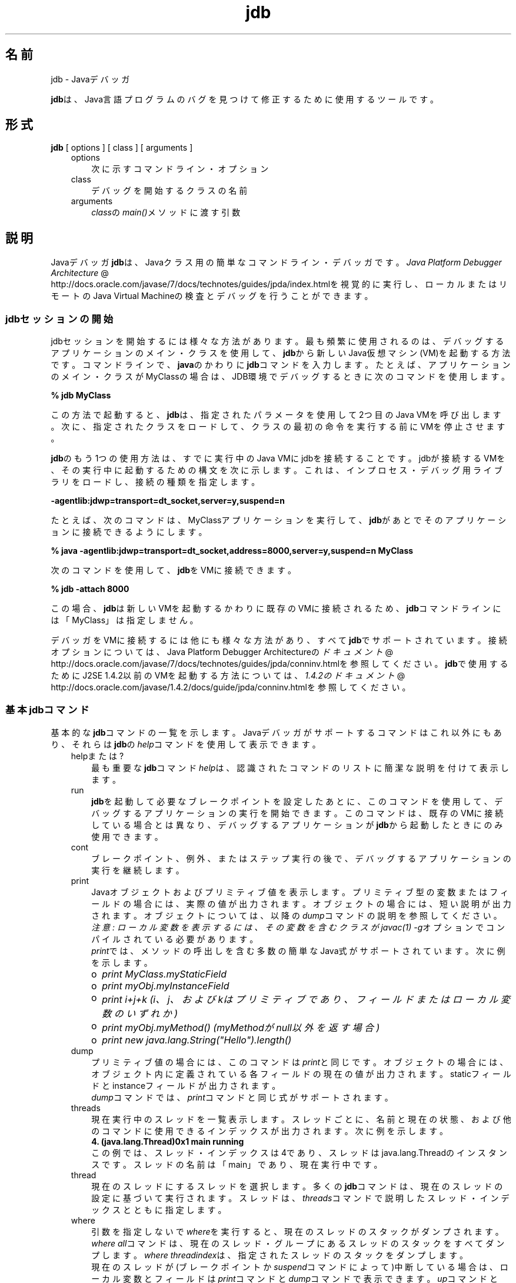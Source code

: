 ." Copyright (c) 1995, 2011, Oracle and/or its affiliates. All rights reserved.
." ORACLE PROPRIETARY/CONFIDENTIAL. Use is subject to license terms.
."
."
."
."
."
."
."
."
."
."
."
."
."
."
."
."
."
."
."
.TH jdb 1 "05 Jul 2012"

.LP
.SH "名前"
jdb \- Javaデバッガ
.LP
.LP
\f3jdb\fPは、Java言語プログラムのバグを見つけて修正するために使用するツールです。
.LP
.SH "形式"
.LP
.nf
\f3
.fl
\fP\f3jdb\fP [ options ] [ class ] [ arguments ] 
.fl
.fi

.LP
.RS 3
.TP 3
options 
次に示すコマンドライン・オプション 
.TP 3
class 
デバッグを開始するクラスの名前 
.TP 3
arguments 
\f2class\fPの\f2main()\fPメソッドに渡す引数 
.RE

.LP
.SH "説明"
.LP
.LP
Javaデバッガ\f3jdb\fPは、Javaクラス用の簡単なコマンドライン・デバッガです。
.na
\f2Java Platform Debugger Architecture\fP @
.fi
http://docs.oracle.com/javase/7/docs/technotes/guides/jpda/index.htmlを視覚的に実行し、ローカルまたはリモートのJava Virtual Machineの検査とデバッグを行うことができます。
.LP
.SS 
jdbセッションの開始
.LP
.LP
jdbセッションを開始するには様々な方法があります。最も頻繁に使用されるのは、デバッグするアプリケーションのメイン・クラスを使用して、\f3jdb\fPから新しいJava仮想マシン(VM)を起動する方法です。コマンドラインで、\f3java\fPのかわりに\f3jdb\fPコマンドを入力します。たとえば、アプリケーションのメイン・クラスがMyClassの場合は、JDB環境でデバッグするときに次のコマンドを使用します。
.LP
.nf
\f3
.fl
 % jdb MyClass 
.fl
\fP
.fi

.LP
.LP
この方法で起動すると、\f3jdb\fPは、指定されたパラメータを使用して2つ目のJava VMを呼び出します。次に、指定されたクラスをロードして、クラスの最初の命令を実行する前にVMを停止させます。
.LP
.LP
\f3jdb\fPのもう1つの使用方法は、すでに実行中のJava VMにjdbを接続することです。jdbが接続するVMを、その実行中に起動するための構文を次に示します。これは、インプロセス・デバッグ用ライブラリをロードし、接続の種類を指定します。
.LP
.nf
\f3
.fl
\-agentlib:jdwp=transport=dt_socket,server=y,suspend=n
.fl
\fP
.fi

.LP
.LP
たとえば、次のコマンドは、MyClassアプリケーションを実行して、\f3jdb\fPがあとでそのアプリケーションに接続できるようにします。
.LP
.nf
\f3
.fl
 % java \-agentlib:jdwp=transport=dt_socket,address=8000,server=y,suspend=n MyClass
.fl
\fP
.fi

.LP
.LP
次のコマンドを使用して、\f3jdb\fPをVMに接続できます。
.LP
.nf
\f3
.fl
 % jdb \-attach 8000 
.fl
\fP
.fi

.LP
.LP
この場合、\f3jdb\fPは新しいVMを起動するかわりに既存のVMに接続されるため、\f3jdb\fPコマンドラインには「MyClass」は指定しません。
.LP
.LP
デバッガをVMに接続するには他にも様々な方法があり、すべて\f3jdb\fPでサポートされています。接続オプションについては、Java Platform Debugger Architectureの
.na
\f2ドキュメント\fP @
.fi
http://docs.oracle.com/javase/7/docs/technotes/guides/jpda/conninv.htmlを参照してください。\f3jdb\fPで使用するためにJ2SE 1.4.2以前のVMを起動する方法については、
.na
\f21.4.2のドキュメント\fP @
.fi
http://docs.oracle.com/javase/1.4.2/docs/guide/jpda/conninv.htmlを参照してください。
.LP
.SS 
基本jdbコマンド
.LP
.LP
基本的な\f3jdb\fPコマンドの一覧を示します。Javaデバッガがサポートするコマンドはこれ以外にもあり、それらは\f3jdb\fPの\f2help\fPコマンドを使用して表示できます。
.LP
.RS 3
.TP 3
helpまたは? 
最も重要な\f3jdb\fPコマンド\f2help\fPは、認識されたコマンドのリストに簡潔な説明を付けて表示します。 
.TP 3
run 
\f3jdb\fPを起動して必要なブレークポイントを設定したあとに、このコマンドを使用して、デバッグするアプリケーションの実行を開始できます。このコマンドは、既存のVMに接続している場合とは異なり、デバッグするアプリケーションが\f3jdb\fPから起動したときにのみ使用できます。 
.TP 3
cont 
ブレークポイント、例外、またはステップ実行の後で、デバッグするアプリケーションの実行を継続します。 
.TP 3
print 
Javaオブジェクトおよびプリミティブ値を表示します。プリミティブ型の変数またはフィールドの場合には、実際の値が出力されます。オブジェクトの場合には、短い説明が出力されます。オブジェクトについては、以降の\f2dump\fPコマンドの説明を参照してください。
.br
.br
\f2注意: ローカル変数を表示するには、その変数を含むクラスが\fP\f2javac(1)\fP\f2 \fP\f2\-g\fPオプションでコンパイルされている必要があります。
.br
.br
\f2print\fPでは、メソッドの呼出しを含む多数の簡単なJava式がサポートされています。次に例を示します。 
.RS 3
.TP 2
o
\f2print MyClass.myStaticField\fP 
.TP 2
o
\f2print myObj.myInstanceField\fP 
.TP 2
o
\f2print i+j+k\fP \f2(i、j、およびkはプリミティブであり、フィールドまたはローカル変数のいずれか)\fP 
.TP 2
o
\f2print myObj.myMethod()\fP \f2(myMethodがnull以外を返す場合)\fP 
.TP 2
o
\f2print new java.lang.String("Hello").length()\fP 
.RE
.TP 3
dump 
プリミティブ値の場合には、このコマンドは\f2print\fPと同じです。オブジェクトの場合には、オブジェクト内に定義されている各フィールドの現在の値が出力されます。staticフィールドとinstanceフィールドが出力されます。
.br
.br
\f2dump\fPコマンドでは、\f2print\fPコマンドと同じ式がサポートされます。 
.TP 3
threads 
現在実行中のスレッドを一覧表示します。スレッドごとに、名前と現在の状態、および他のコマンドに使用できるインデックスが出力されます。次に例を示します。 
.nf
\f3
.fl
4. (java.lang.Thread)0x1 main      running
.fl
\fP
.fi
この例では、スレッド・インデックスは4であり、スレッドはjava.lang.Threadのインスタンスです。スレッドの名前は「main」であり、現在実行中です。 
.TP 3
thread 
現在のスレッドにするスレッドを選択します。多くの\f3jdb\fPコマンドは、現在のスレッドの設定に基づいて実行されます。スレッドは、\f2threads\fPコマンドで説明したスレッド・インデックスとともに指定します。 
.TP 3
where 
引数を指定しないで\f2where\fPを実行すると、現在のスレッドのスタックがダンプされます。\f2where all\fPコマンドは、現在のスレッド・グループにあるスレッドのスタックをすべてダンプします。\f2where\fP \f2threadindex\fPは、指定されたスレッドのスタックをダンプします。
.br
.br
現在のスレッドが(ブレークポイントか\f2suspend\fPコマンドによって)中断している場合は、ローカル変数とフィールドは\f2print\fPコマンドと\f2dump\fPコマンドで表示できます。\f2up\fPコマンドと\f2down\fPコマンドで、どのスタック・フレームをカレントにするかを選ぶことができます。 
.RE

.LP
.SS 
ブレークポイント
.LP
.LP
ブレークポイントは、行番号またはメソッドの最初の命令で\f3jdb\fPに設定できます。次に例を示します。
.LP
.RS 3
.TP 2
o
\f2stop at MyClass:22\fP \f2(MyClassが含まれるソース・ファイルの22行目の最初の命令にブレークポイントを設定)\fP 
.TP 2
o
\f2stop in java.lang.String.length\fP \f2(\fP\f2java.lang.String.length\fPメソッドの最初にブレークポイントを設定) 
.TP 2
o
\f2stop in MyClass.<init>\fP \f2(<init>はMyClassコンストラクタを識別)\fP 
.TP 2
o
\f2stop in MyClass.<clinit>\fP \f2(<clinit>はMyClassの静的初期化コードを識別)\fP 
.RE

.LP
.LP
メソッドがオーバーロードされている場合には、メソッドの引数の型も指定して、ブレークポイントに対して適切なメソッドが選択されるようにする必要があります。たとえば、「\f2MyClass.myMethod(int,java.lang.String)\fP」または「\f2MyClass.myMethod()\fP」と指定します。
.LP
.LP
\f2clear\fPコマンドは、「\f2clear\ MyClass:45\fP」のような構文を使用してブレークポイントを削除します。\f2clear\fPを使用するか、引数を指定しないでコマンドを使用すると、現在設定されているすべてのブレークポイントが表示されます。\f2cont\fPコマンドは実行を継続します。
.LP
.SS 
ステップ実行
.LP
.LP
\f2step\fPコマンドは、現在のスタック・フレームまたは呼び出されたメソッド内で、次の行を実行します。\f2next\fPコマンドは、現在のスタック・フレームの次の行を実行します。
.LP
.SS 
例外
.LP
.LP
スローしているスレッドの呼出しスタック上のどこにもcatch文がない場合に例外が発生すると、VMは通常、例外トレースを出力して終了します。ただし、\f3jdb\fP環境で実行している場合は、違反のスロー時に\f3jdb\fPに制御が戻ります。次に、\f3jdb\fPを使用して例外の原因を診断します。
.LP
.LP
たとえば、「\f2catch java.io.FileNotFoundException\fP」または「\f2catch mypackage.BigTroubleException\fP」のように\f2catch\fPコマンドを使用すると、デバッグされたアプリケーションは、他の例外がスローされたときに停止します。例外が特定のクラス(またはサブクラス)のインスタンスの場合は、アプリケーションは例外がスローされた場所で停止します。
.LP
.LP
\f2ignore\fPコマンドを使用すると、以前の\f2catch\fPコマンドの効果が無効になります。
.LP
.LP
\f2注意: \fP\f2ignore\fPコマンドでは、デバッグされるVMは例外を無視せず、デバッガのみが例外を無視します。
.LP
.SH "コマンドライン・オプション"
.LP
.LP
コマンドラインでJavaアプリケーション起動ツールのかわりに\f3jdb\fPを使用する場合、\f3jdb\fPは、\f2\-D\fP、\f2\-classpath\fP、\f2\-X<option>\fPなど、javaコマンドと同じ数のオプションを受け入れます。
.LP
.LP
\f3jdb\fPは、その他に次のオプションを受け入れます。
.LP
.RS 3
.TP 3
\-help 
ヘルプ・メッセージを表示します。 
.TP 3
\-sourcepath <dir1:dir2:...> 
指定されたパスを使用して、ソース・ファイルを検索します。このオプションが指定されていない場合は、デフォルト・パスの「.」が使用されます。 
.TP 3
\-attach <address> 
デフォルトの接続機構を使用して、すでに実行中のVMにデバッガを接続します。 
.TP 3
\-listen <address> 
実行中のVMが標準のコネクタを使用して指定されたアドレスに接続するのを待機します。 
.TP 3
\-listenany 
実行中のVMが標準のコネクタを使用して利用可能な任意のアドレスに接続するのを待機します。 
.TP 3
\-launch 
デバッグするアプリケーションをjdbの起動後ただちに起動します。このオプションによって、\f2run\fPコマンドを使用する必要がなくなります。デバッグするアプリケーションは、起動後、初期アプリケーション・クラスがロードされる直前に停止します。その時点で、必要なブレークポイントを設定し、\f2cont\fPを使用して実行を継続できます。 
.TP 3
\-listconnectors 
このVMで利用できるコネクタを一覧表示します。 
.TP 3
\-connect <connector\-name>:<name1>=<value1>,... 
一覧表示された引数の値と指定のコネクタを使用してターゲットVMに接続します。 
.TP 3
\-dbgtrace [flags] 
jdbのデバッグ情報を出力します。 
.TP 3
\-tclient 
Java HotSpot(tm) VM(クライアント)内でアプリケーションを実行します。 
.TP 3
\-tserver 
Java HotSpot(tm) VM(サーバー)内でアプリケーションを実行します。 
.TP 3
\-Joption 
jdbの実行に使用されるJava仮想マシンに\f2option\fPを渡します。(アプリケーションJava仮想マシンに対するオプションは、\f3run\fPコマンドに渡される)。たとえば、\f3\-J\-Xms48m\fPと指定すると、スタートアップ・メモリーは48Mバイトに設定されます。 
.RE

.LP
.LP
デバッガとデバッグを行うVMを接続するための代替機構に対して、その他のオプションがサポートされています。その他の接続オプションについては、Java Platform Debugger Architectureの
.na
\f2ドキュメント\fP @
.fi
http://docs.oracle.com/javase/7/docs/technotes/guides/jpda/conninv.htmlを参照してください。
.LP
.SS 
デバッグ対象のプロセスに転送されるオプション
.LP
.RS 3
.TP 3
\-v \-verbose[:class|gc|jni] 
冗長モードにします。 
.TP 3
\-D<name>=<value> 
システム・プロパティを設定します。 
.TP 3
\-classpath <directories separated by ":"> 
クラスを検索するディレクトリを一覧表示します。 
.TP 3
\-X<option> 
非標準ターゲットVMオプションです。 
.RE

.LP
.SH "関連項目"
.LP
.LP
javac(1)、java(1)、javah(1)、javap(1)、javadoc(1)
.LP
 
